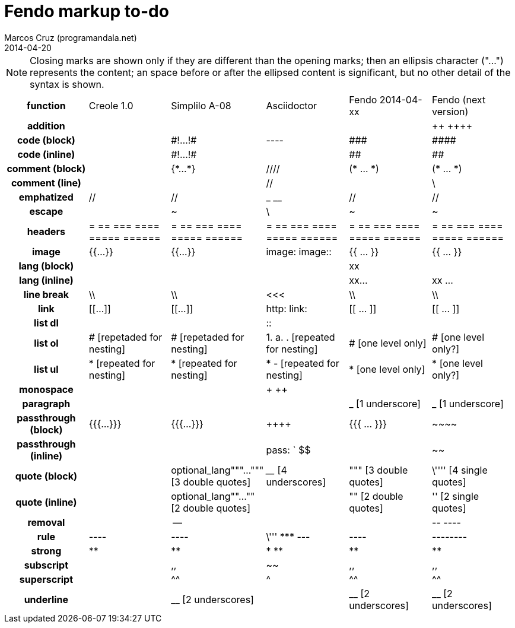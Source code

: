 = Fendo markup to-do
Marcos Cruz (programandala.net)
2014-04-20

////

2014-04-07: Start as part of <fendo.to-do.txt>. First table, with
current Fendo, future Fendo and Asciidoctor. Unfinished.

2014-04-20: Extracted to <fendo.to-do.markup.adoc>. Completed. Added
Creole and Simplilo. Columns reordered.

////

NOTE: Closing marks are shown only if they are different than the
opening marks; then an ellipsis character ("…") represents the
content; an space before or after the ellipsed content is significant,
but no other detail of the syntax is shown.

[cols="h,<,<,<,<,<"]
|===
| function
| Creole 1.0
| Simplilo A-08
| Asciidoctor
| Fendo 2014-04-xx
| Fendo (next version)

| addition
|
|
|
|
| &#43;&#43; &#43;&#43;&#43;&#43;
| code (block)
|
| \#!…!#
| ----
| \###
| \####
| code (inline)
|
| \#!…!#
|
| ##
| ##
| comment (block)
|
| {\*…*}
| ////
| (* … *)
| (* … *)
| comment (line)
|
|
| //
|
| \
| emphatized
| //
| //
| _ __
| //
| //
| escape
|
| ~
| \
| ~
| ~
| headers
| = == === ==== ===== ======
| = == === ==== ===== ======
| = == === ==== ===== ======
| = == === ==== ===== ======
| = == === ==== ===== ======
| image
| {{…}}
| {{…}}
| image: image::
| {{ … }}
| {{ … }}
| lang (block)
|
|
|
| xx(((…)))
| (((( xx … ))))
| lang (inline)
|
|
|
| xx((…))
| (( xx … ))
| line break
| \\
| \\
| <<<
| \\
| \\
| link
| [[…]]
| [[…]]
| http: link:
| [[ … ]]
| [[ … ]]
| list dl
|
|
| ::
|
|
| list ol
| # [repetaded for nesting]
| # [repetaded for nesting]
| 1. a. . [repeated for nesting]
| # [one level only]
| # [one level only?]
| list ul
| * [repeated for nesting]
| * [repeated for nesting]
| * - [repeated for nesting]
| * [one level only]
| * [one level only?]
| monospace
|
|
| + ++
|
|
| paragraph
|
|
|
| _ [1 underscore]
| _ [1 underscore]
| passthrough (block)
| {{{…}}}
| {{{…}}}
| &#43;&#43;&#43;&#43;
| {{{ … }}}
| \~~~~
| passthrough (inline)
|
|
| pass: ` $$
|
| ~~
| quote (block)
|
| optional_lang"""…""" [3 double quotes]
| ____ [4 underscores]
| """ [3 double quotes]
| \'''' [4 single quotes]
| quote (inline)
|
| optional_lang""…"" [2 double quotes]
|
| "" [2 double quotes]
| '' [2 single quotes]
| removal
|
| --
|
|
| \-- ----
| rule
| ----
| ----
| \''' \*** ---
| ----
| --------
| strong
| **
| **
| * **
| **
| **
| subscript
|
| ,,
| ~~
| ,,
| ,,
| superscript
|
| ^^
| ^
| ^^
| ^^
| underline
|
| __ [2 underscores]
|
| __ [2 underscores]
| __ [2 underscores]
|===

